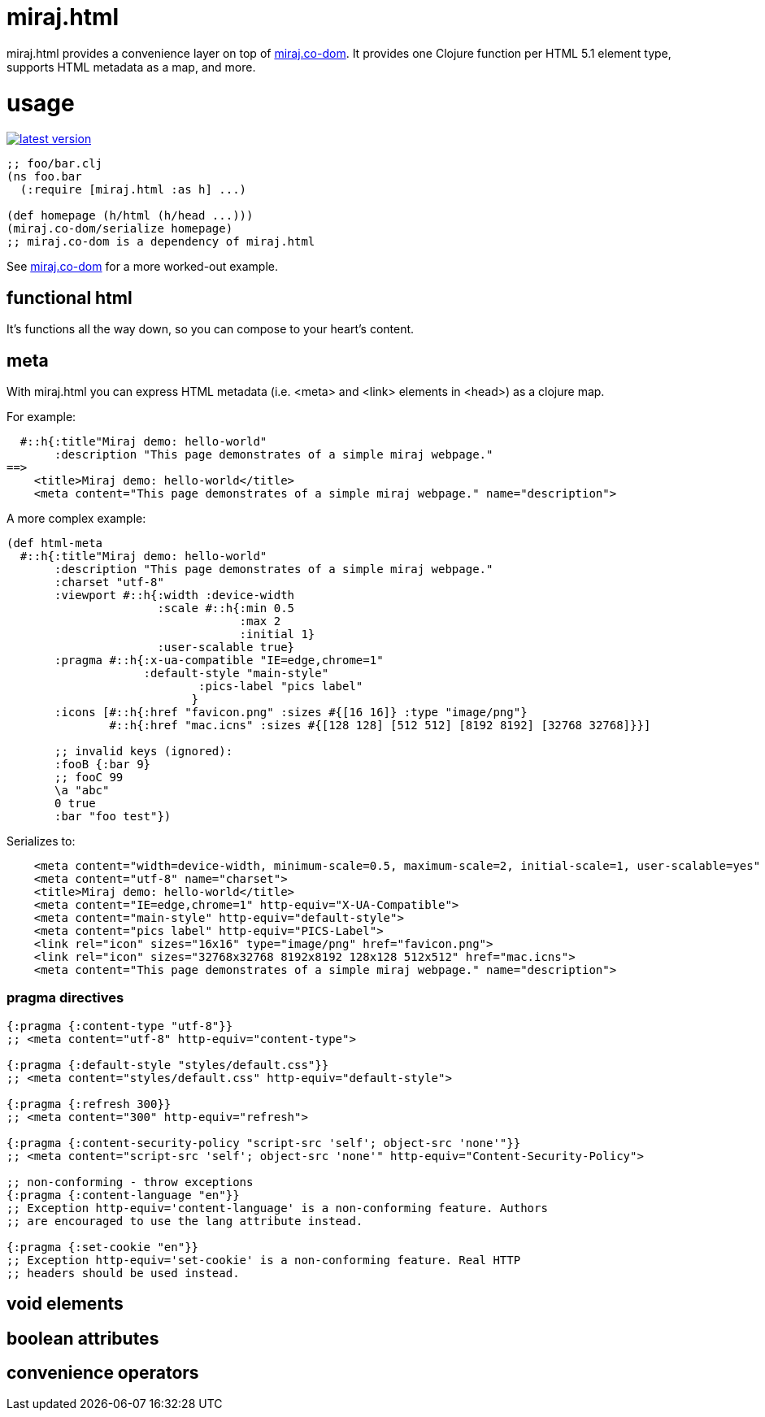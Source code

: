 miraj.html
==========

miraj.html provides a convenience layer on top of
https://github.com/miraj-project/co-dom[miraj.co-dom].
It provides one Clojure function per HTML 5.1 element type, supports
HTML metadata as a map, and more.

= usage

link:http://clojars.org/miraj/html[image:http://clojars.org/miraj/html/latest-version.svg[]]

[source,clojure]
----
;; foo/bar.clj
(ns foo.bar
  (:require [miraj.html :as h] ...)

(def homepage (h/html (h/head ...)))
(miraj.co-dom/serialize homepage)
;; miraj.co-dom is a dependency of miraj.html
----

See
link:https://github.com/mobileink/miraj.co-dom/tree/miraj[miraj.co-dom]
for a more worked-out example.


== functional html

It's functions all the way down, so you can compose to your heart's content.


== meta

With miraj.html you can express HTML metadata (i.e. <meta> and <link>
elements in <head>) as a clojure map.

For example:

[source,clojure]
----
  #::h{:title"Miraj demo: hello-world"
       :description "This page demonstrates of a simple miraj webpage."
==>
    <title>Miraj demo: hello-world</title>
    <meta content="This page demonstrates of a simple miraj webpage." name="description">
----

A more complex example:

[source,clojure]
----
(def html-meta
  #::h{:title"Miraj demo: hello-world"
       :description "This page demonstrates of a simple miraj webpage."
       :charset "utf-8"
       :viewport #::h{:width :device-width
                      :scale #::h{:min 0.5
                                  :max 2
                                  :initial 1}
                      :user-scalable true}
       :pragma #::h{:x-ua-compatible "IE=edge,chrome=1"
       	            :default-style "main-style"
		    	    :pics-label "pics label"
			   }
       :icons [#::h{:href "favicon.png" :sizes #{[16 16]} :type "image/png"}
       	       #::h{:href "mac.icns" :sizes #{[128 128] [512 512] [8192 8192] [32768 32768]}}]

       ;; invalid keys (ignored):
       :fooB {:bar 9}
       ;; fooC 99
       \a "abc"
       0 true
       :bar "foo test"})
----

Serializes to:

[source,html]
----
    <meta content="width=device-width, minimum-scale=0.5, maximum-scale=2, initial-scale=1, user-scalable=yes" name="viewport">
    <meta content="utf-8" name="charset">
    <title>Miraj demo: hello-world</title>
    <meta content="IE=edge,chrome=1" http-equiv="X-UA-Compatible">
    <meta content="main-style" http-equiv="default-style">
    <meta content="pics label" http-equiv="PICS-Label">
    <link rel="icon" sizes="16x16" type="image/png" href="favicon.png">
    <link rel="icon" sizes="32768x32768 8192x8192 128x128 512x512" href="mac.icns">
    <meta content="This page demonstrates of a simple miraj webpage." name="description">
----


=== pragma directives

[source,clojure]
----
{:pragma {:content-type "utf-8"}}
;; <meta content="utf-8" http-equiv="content-type">

{:pragma {:default-style "styles/default.css"}}
;; <meta content="styles/default.css" http-equiv="default-style">

{:pragma {:refresh 300}}
;; <meta content="300" http-equiv="refresh">

{:pragma {:content-security-policy "script-src 'self'; object-src 'none'"}}
;; <meta content="script-src 'self'; object-src 'none'" http-equiv="Content-Security-Policy">

;; non-conforming - throw exceptions
{:pragma {:content-language "en"}}
;; Exception http-equiv='content-language' is a non-conforming feature. Authors
;; are encouraged to use the lang attribute instead.

{:pragma {:set-cookie "en"}}
;; Exception http-equiv='set-cookie' is a non-conforming feature. Real HTTP
;; headers should be used instead.
----


== void elements

== boolean attributes

== convenience operators

